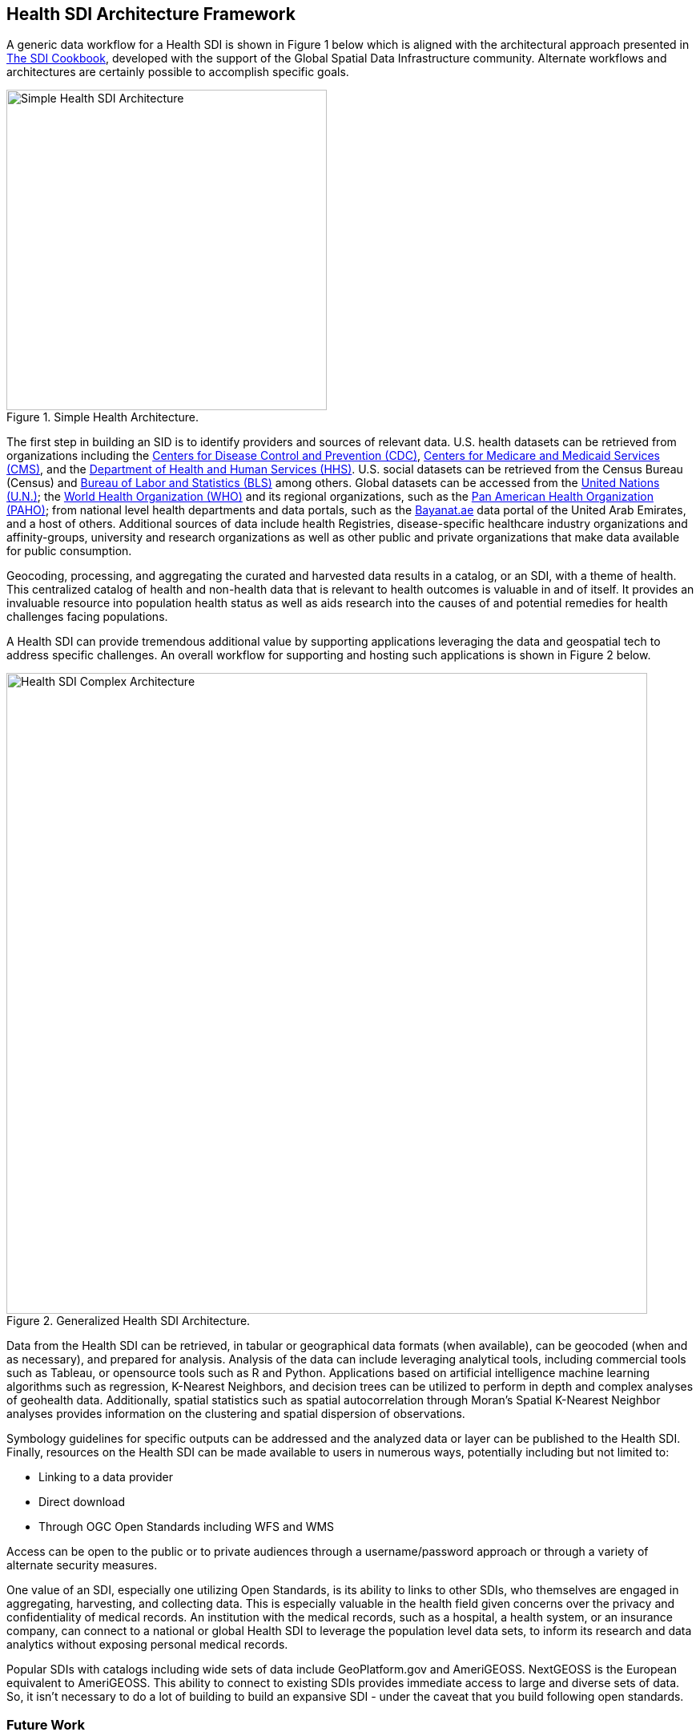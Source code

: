 == Health SDI Architecture Framework

A generic data workflow for a Health SDI is shown in Figure 1 below which is aligned with the architectural approach presented in http://gsdiassociation.org/images/publications/cookbooks/SDI_Cookbook_from_Wiki_2012_update.pdf[The SDI Cookbook], developed with the support of the Global Spatial Data Infrastructure community. Alternate workflows and architectures are certainly possible to accomplish specific goals. 

.Simple Health Architecture.
image::images/Simple Health SDI Architecture.png[width=400]

The first step in building an SID is to identify providers and sources of relevant data. U.S. health datasets can be retrieved from organizations including the http://cdc.gov/[Centers for Disease Control and Prevention (CDC)], http://cms.gov/[Centers for Medicare and Medicaid Services (CMS)], and the http://hhs.gov/[Department of Health and Human Services (HHS)].  U.S. social datasets can be retrieved from the Census Bureau (Census) and http://bls.gov/[Bureau of Labor and Statistics (BLS)] among others.  Global datasets can be accessed from the https://www.un.org/en/[United Nations (U.N.)]; the https://www.who.int/[World Health Organization (WHO)] and its regional organizations, such as the https://www.paho.org/hq/index.php?lang=en[Pan American Health Organization (PAHO)]; from national level health departments and data portals, such as the https://bayanat.ae/en[Bayanat.ae] data portal of the United Arab Emirates, and a host of others. Additional sources of data include health Registries, disease-specific healthcare industry organizations and affinity-groups, university and research organizations as well as other public and private organizations that make data available for public consumption.

Geocoding, processing, and aggregating the curated and harvested data results in a catalog, or an SDI, with a theme of health. This centralized catalog of health and non-health data that is relevant to health outcomes is valuable in and of itself. It provides an invaluable resource into population health status as well as aids research into the causes of and potential remedies for health challenges facing populations. 

A Health SDI can provide tremendous additional value by supporting applications leveraging the data and geospatial tech to address specific challenges. An overall workflow for supporting and hosting such applications is shown in Figure 2 below.  

[[Health_SDI_Complex_Architecture-img]]
.Generalized Health SDI Architecture.
image::images/Health_SDI_Complex_Architecture.png[width=800]


Data from the Health SDI can be retrieved, in tabular or geographical data formats (when available), can be geocoded (when and as necessary), and prepared for analysis. Analysis of the data can include leveraging analytical tools, including commercial tools such as Tableau, or opensource tools such as R and Python. Applications based on artificial intelligence machine learning algorithms such as regression, K-Nearest Neighbors, and decision trees can be utilized to perform in depth and complex analyses of geohealth data. Additionally, spatial statistics such as spatial autocorrelation through Moran's Spatial K-Nearest Neighbor analyses provides information on the clustering and spatial dispersion of observations.

Symbology guidelines for specific outputs can be addressed and the analyzed data or layer can be published to the Health SDI. Finally, resources on the Health SDI can be made available to users in numerous ways, potentially including but not limited to: 

*	Linking to a data provider
*	Direct download
*	Through OGC Open Standards including WFS and WMS 

Access can be open to the public or to private audiences through a username/password approach or through a variety of alternate security measures.

One value of an SDI, especially one utilizing Open Standards, is its ability to links to other SDIs, who themselves are engaged in aggregating, harvesting, and collecting data. This is especially valuable in the health field given concerns over the privacy and confidentiality of medical records. An institution with the medical records, such as a hospital, a health system, or an insurance company, can connect to a national or global Health SDI to leverage the population level data sets, to inform its research and data analytics without exposing personal medical records. 

Popular SDIs with catalogs including wide sets of data include GeoPlatform.gov and AmeriGEOSS. NextGEOSS is the European equivalent to AmeriGEOSS. This ability to connect to existing SDIs provides immediate access to large and diverse sets of data.  So, it isn’t necessary to do a lot of building to build an expansive SDI - under the caveat that you build following open standards.

=== Future Work

This white paper has attempted to lay out the case for the development of a Global Health SDI, discussing specific applications where such a solution can be helpful. In the process, the current market requirements as well as the current state of the art are identified, at least in part. Additional challenges to be certain are likely to be encountered in the process of establishing a Health SDI that can serve the world. The next steps in this process of achieving this goal may be to identify the open data standards that will be involved and the creation of a documented profile for implementation that can guide the implementation and establishment of a Health SDI. Its also possibly that some existing standards may need to be update to accomodate the needs of the healthcare sector or new standards created. The OGC's concept developmnt pilots and Testbeds form an effective mechanism for accomplishing these tasks and identifying and addressing any additional potential road block towards the construction of Health SDI. 

